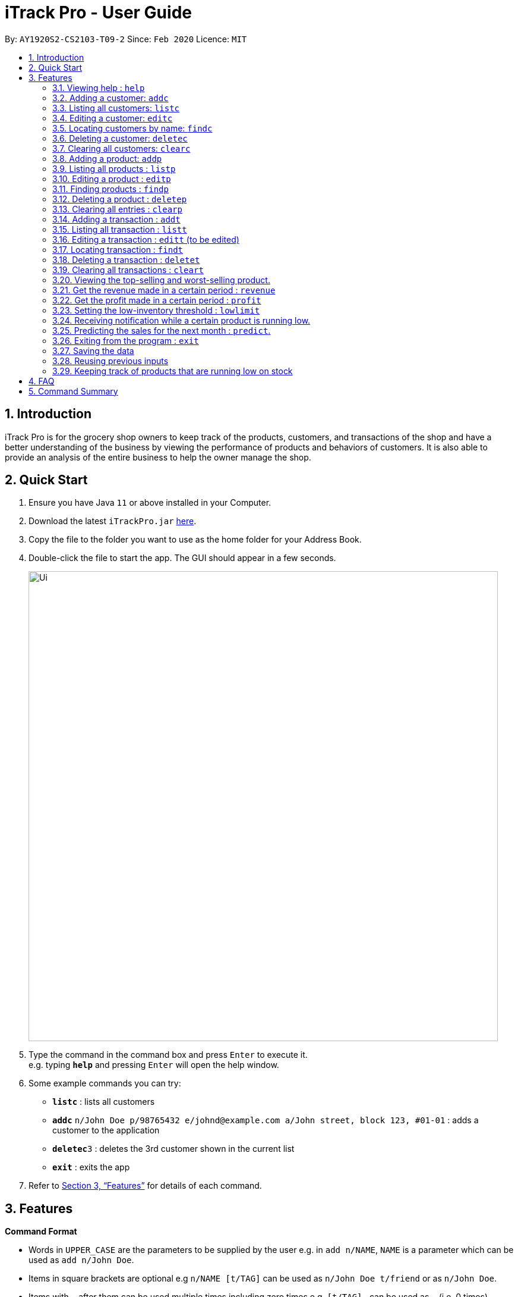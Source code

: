 = iTrack Pro - User Guide
:site-section: UserGuide
:toc:
:toc-title:
:toc-placement: preamble
:sectnums:
:imagesDir: images
:stylesDir: stylesheets
:xrefstyle: full
:experimental:
ifdef::env-github[]
:tip-caption: :bulb:
:note-caption: :information_source:
endif::[]
:repoURL: https://github.com/AY1920S2-CS2103-T09-2/main

By: `AY1920S2-CS2103-T09-2`      Since: `Feb 2020`      Licence: `MIT`

== Introduction

iTrack Pro is for the grocery shop owners to keep track of the products, customers, and transactions of the shop and have a better understanding of the business by viewing the performance of products and behaviors of customers. It is also able to provide an analysis of the entire business to help the owner manage the shop.

== Quick Start

.  Ensure you have Java `11` or above installed in your Computer.
.  Download the latest `iTrackPro.jar` link:{repoURL}/releases[here].
.  Copy the file to the folder you want to use as the home folder for your Address Book.
.  Double-click the file to start the app. The GUI should appear in a few seconds.
+
image::Ui.png[width="790" align="center"]
+
.  Type the command in the command box and press kbd:[Enter] to execute it. +
e.g. typing *`help`* and pressing kbd:[Enter] will open the help window.
.  Some example commands you can try:

* *`listc`* : lists all customers
* **`addc`** `n/John Doe p/98765432 e/johnd@example.com a/John street, block 123, #01-01` : adds a customer to the application
* **`deletec`**`3` : deletes the 3rd customer shown in the current list
* *`exit`* : exits the app

.  Refer to <<Features>> for details of each command.

[[Features]]
== Features

====
*Command Format*

* Words in `UPPER_CASE` are the parameters to be supplied by the user e.g. in `add n/NAME`, `NAME` is a parameter which can be used as `add n/John Doe`.
* Items in square brackets are optional e.g `n/NAME [t/TAG]` can be used as `n/John Doe t/friend` or as `n/John Doe`.
* Items with `…`​ after them can be used multiple times including zero times e.g. `[t/TAG]...` can be used as `{nbsp}` (i.e. 0 times), `t/friend`, `t/friend t/family` etc.
* Parameters can be in any order e.g. if the command specifies `n/NAME p/PHONE_NUMBER`, `p/PHONE_NUMBER n/NAME` is also acceptable.
====

=== Viewing help : `help`

Format: `help`

=== Adding a customer: `addc`

Adds a customer to the customer list +
Format: `addc n/NAME p/PHONE_NUMBER e/EMAIL a/ADDRESS [t/TAG]…`

[TIP]
A customer can have any number of tags (including 0)

Examples:

* `addc n/John Doe p/98765432 e/johnd@example.com a/John street, block 123, #01-01`
* `addc n/Betsy Crowe t/friend e/betsycrowe@example.com a/Newgate Prison p/1234567 t/criminal`


=== Listing all customers: `listc`

image::ListAllCustomers.png[width="790" align="center"]

Shows a list of all customers in the customer list. +
Format: `listc`

=== Editing a customer: `editc`

Edits an existing customer in the customer list. +
Format: `editc INDEX [n/NAME] [p/PHONE] [e/EMAIL] [a/ADDRESS] [t/TAG]…​`

****
* Edits the customer at the specified `INDEX`. The index refers to the index number shown in the displayed customer list. The index must be a positive integer 1, 2, 3, …​
* At least one of the optional fields must be provided.
* Existing values will be updated to the input values.
* When editing tags, the existing tags of the customer will be removed i.e adding of tags is not cumulative.
* You can remove all the customer’s tags by typing t/ without specifying any tags after it.
****

Examples:

* `editc 1 p/91234567 e/johndoe@example.com` +
Edits the phone number and email address of the 1st customer to be 91234567 and johndoe@example.com respectively.
* `editc 2 n/Betsy Crower t/` +
Edits the name of the 2nd customer to be Betsy Crower and clears all existing tags.

=== Locating customers by name: `findc`

Finds customers whose names contain any of the given keywords, and whose attributes match the given attributes. +
Format: `findc [n/NAME] [p/PHONE] [e/EMAIL] [a/ADDRESS]`

****
* The search is case insensitive. e.g hans will match Hans
* At least one of the optional fields must be provided.
* Only full words will be matched for keywords e.g. Han will not match Hans
* The order of the keywords does not matter. e.g. Hans Bo will match Bo Hans
* Customers matching at least one keyword will be returned (i.e. OR search). e.g. Hans Bo will return Hans Gruber, Bo Yang
****

image::FindCustomerByAddress.png[width="790" align="center"]

Examples:

* `findc n/John` +
Returns john and John Doe from the customer list.
* `findc n/Betsy Tim John` +
Returns any customer having names Betsy, Tim, or John in the customer list.
* `findc a/serangoon yishun` +
Returns all customers with address in Serangoon and Yishun.

=== Deleting a customer: `deletec`

Deletes the specified customer from the customer list that is currently being displayed. +
Format: `deletec INDEX`

****
* Deletes the customer at the specified `INDEX`.
* The index refers to the index number shown in the displayed customer list.
* The index must be a positive integer 1, 2, 3, …​
****

Examples:

* `listc` +
`deletec 2` +
Deletes the 2nd customer in the customer list.
* `findc n/Betsy` +
`deletec 1` +
Deletes the 1st customer in the results of the find command.

=== Clearing all customers: `clearc`

Clears all entries from the customer list. +
Format: `clearc`

[WARNING]
Permanently deletes all the stored customer data in the application.

=== Adding a product: `addp`

Adds a product to the product list. +
Format: `addp d/DESCRIPTION pr/PRICE q/QUANTITY cp/COSTPRICE [s/SALES]`

[TIP]
A product created without providing values for sales (in SGD) will be created with 0 sales.

Examples:

* `addp d/iphone x pr/1000 q/10 cp/300`
* `addp d/camera pr/2000 q/90 s/100 cp/1000`

=== Listing all products : `listp`

image::Ui.png[width="790" align="center"]

Show all products in the product list. +
Format: `listp`

[TIP]
The product is automatically sorted by the product quantity, represented by the bar indicator beside the product name.

=== Editing a product : `editp`

Edits an existing product in the displayed product list. +
Format: `editp INDEX [d/DESCRIPTION] [pr/PRICE] [q/QUANTITY] [cp/COSTPRICE] [s/SALES]`

****
* Edits the product at the specified `INDEX`. The index refers to the index number shown in the displayed product list. The index must be a positive integer 1, 2, 3, …​
* At least one of the optional fields must be provided.
* Existing values will be updated to the input values.
****

Examples:

* `editp 1 pr/1150 q/80` +
Edits the price and quantity of the 1st product in the list to be $1150 and 80 respectively.
* `editp 2 s/1000` +
Edits the sales of the 2nd product in the list to be $1000.

=== Finding products : `findp`

Finds products whose description contains a certain keyword +
Format: `findp [KEYWORD]`

****
* The search is case insensitive. e.g blue will match Blue
* At least one of the option fields must be provided.
* Only full words will be matched for keywords e.g. blu will not match blue
* The keyword will be searched only in the product’s description.
* The order of the keywords does not matter. e.g. blue shoes will match shoes blue
* Products matching at least one keyword will be returned (i.e. OR search). e.g. blue shoes will return blue slippers, red shoes
****

image::FindProduct.png[width="790" align="center"]

Examples:

* `findp camera` +
Returns camera.
* `findp iphone` +
Returns iPhone.

// tag::delete[]
=== Deleting a product : `deletep`

Deletes the specified product from the system. +
Format: `deletep INDEX`

****
* Deletes the product at the specified `INDEX`.
* The index refers to the index number shown in the displayed product list.
* The index *must be a positive integer* 1, 2, 3, ...
****

[WARNING]
Deletes transactions that are associated with this particular product as well.

Examples:

* `listp` +
`deletep 2` +
Deletes the 2nd product in the product list.
* `findp camera` +
`deletep 1` +
Deletes the 1st product in the results of the find command.

// end::delete[]
=== Clearing all entries : `clearp`

Clears all entries from the product list. +
Format: `clearp`

[WARNING]
Permanently deletes all the stored product data in the application.

=== Adding a transaction : `addt`

Adds a specified transaction to the system. +
Format: `addt p/PRODUCT_ID c/CUSTOMER_ID q/QUANTITY [dt/DATETIME] [m/MONEY] [d/DESCRIPTION]` +

[TIP]
The date time field [dt/] is optional, will be recorded as current local machine time if left empty. +
The money field [m/] is optional, will be recorded as product price multiplied by quantity if left empty.
Only need to enter if necessary (i.e. discounts on products). +
The description field [d/] is optional, will be recorded as Null if left empty.
Only need to enter if user want to add notes to the transaction.

Examples:

* `addt p/1 c/10 dt/2020-02-19 19:00 q/10 m/20` +
Adds a transaction with the 1st product and the 10th customer of $20 for 10 products at 2020-02-19 19:00.
* `addt p/20 c/2 dt/2020-02-20 10:00 q/10 m/30 d/under discount` +
Adds a transaction with 20th product and 2nd customer of $30 for 10 products at 2020-02-20 10:00 at an discount.


=== Listing all transaction : `listt`

image::ListTransactions.png[width="790" align="center"]

Lists all the transactions. +
Format: `listt`

=== Editing a transaction : `editt` (to be edited)

Edits a transaction in the system. +
Format: `editt INDEX [p/PRODUCT_ID] [c/CUSTOMER_ID] [dt/DATE_TIME] [q/QUANTITY] [m/MONEY] [d/DESCRIPTION]`

****
* Edits the transaction at the specified `INDEX`. The index refers to the index number shown in the displayed transaction list. The index must be a positive integer 1, 2, 3, …​
* At least one of the optional fields must be provided.
* Existing values will be updated to the input values.
****

Examples:

* `editt 1 p/101 c/123` +
Edits the product id and customer id of the 1st transaction to be 101 and 123 respectively.

=== Locating transaction : `findt`

Finds transactions whose attributes match the given attributes. +
Format: `findt [p/PRODUCT_NAME] [c/CUSTOMER_NAME] [dt/DATE_TIME] [m/MONEY]`

****
* The search is case insensitive. e.g blue will match Blue
* At least one of the option fields must be provided.
* Transactions matching all attributes will be returned (i.e. AND search).
****

image::FindTransaction.png[width="790" align="center"]

Examples:

* `findt p/iphone` +
Returns all transactions that involve the product `iphone`.
* `findt c/bob` +
Returns all transactions that involve a customer named Bob.
* `findt dt/2020-02-07` +
Returns all transactions made on 7th February 2020.
* `findt m/100` +
Returns all transactions that have a selling price ranging from 100-400 dollars.
* `findt c/bob dt/2020-02-07` +
Returns all transactions that Bob made on the 7th February 2020.

=== Deleting a transaction : `deletet`

Deletes and undo the specified transaction from the system. +
Format: `deletet INDEX`

****
* Deletes the transaction at the specified `INDEX`.
* The index refers to the index number shown in the displayed transaction list.
* The index must be a positive integer 1, 2, 3, …​
****

Examples:

* `listt` +
`deletet 2` +
Deletes the 2nd transaction in the displayed list.
* `findt dt/2020-01-03` +
`deletet 1` +
Deletes the 1st transaction in the results of the find command.

=== Clearing all transactions : `cleart`

Clears all transactions from the list of transactions. +
Format: `cleart`

[WARNING]
Permanently deletes all the stored transaction data in the application.

=== Viewing the top-selling and worst-selling product.

Displays and updates the top-selling and worst-selling product as transactions are made. +

[NOTE]
This is a passive feature, which automatically updates on Ui.

Example:

image::Statistics.png[align="center"]

=== Get the revenue made in a certain period : `revenue`

Gets the revenue made in a selected period. +
Format: `revenue [sd/START_DATE] [ed/END_DATE]`

****
* The start date and end date must follow a format of `yyyy-mm-dd`
* The start date must be after end date
* At least one product must be present
****

Example:

* `revenue sd/2020-01-01 ed/2020-12-31` +
Returns the revenue from Jan 1 2020 to Dec 31 2020

=== Get the profit made in a certain period : `profit`

Gets the profit made in a selected period. +
Format: `profit [sd/START_DATE] [ed/END_DATE]`

****
* The start date and end date must follow a format of `yyyy-mm-dd`
* The start date must be after end date
* At least one product must be present
****

Example:

* `profit sd/2020-01-01 ed/2020-12-31` +
Returns the profit from Jan 1 2020 to Dec 31 2020

=== Setting the low-inventory threshold : `lowlimit`

Sets the notification threshold & updates the bar indicator of the product. +
Format: `lowlimit p/PRODUCT_ID t/THRESHOLD`

****
* `THRESHOLD` must be non-negative integers, i.e. 1, 2, 3, ...
* `PRODUCT_ID` refers to the index number shown in the displayed products list.
* The index must be a positive integer 1, 2, 3, …​
****

[TIP]
The threshold represents 20% of the desired quantity.

Examples:

* `lowlimit p/1 t/20` +
Sets the low inventory threshold for the 1st product as 20.

=== Receiving notification while a certain product is running low.

Pops up notification if quantity of product is below threshold. +
Displays the product name and remaining product quantity.

image::PopupNotification.png[align="center"]

[NOTE]
This is a passive feature.

=== Predicting the sales for the next month : `predict`.

Predict sales for the next month based on sales in the previous three months +
Format: `predict`

=== Exiting from the program : `exit`

Exit from the program. +
Format: `exit`

=== Saving the data

The application data is saved in the hard disk automatically after any command that changes the data. +

****
* There is no need to save manually.
****

=== Reusing previous inputs

The application keeps the history of previous inputs that was keyed in the command line.

****
* Can keep history of up to 100 inputs. +
* Up arrow key in command line to navigate up the history of inputs. +
* Down arrow key in command line to navigate down the history of inputs. +
* Commands are saved into the history automatically.
****

[NOTE]
The history is deleted after application closes.

=== Keeping track of products that are running low on stock

The product list updates and sort by products that are running low on stock automatically.

[NOTE]
This is a passive feature.

== FAQ

*Q*: How to delete a product? +
*A*: First, display a list of product, e.g. `listp`. Then type `deletep INDEX` where the index refers to the index displayed in the list. Refer to <<Deleting a product : `deletep`>>.

*Q*: How do I transfer my data to another Computer? +
*A*: Install the app in the other computer and overwrite the empty data file it creates with the file that contains the data of your previous Address Book folder.

== Command Summary

* *Adding customer* : `addc n/NAME p/PHONE_NUMBER e/EMAIL a/ADDRESS [t/TAG]…` +
e.g. `addc n/John Doe p/98765432 e/johnd@example.com a/John street, block 123, #01-01`
* *Listing all customers* : `listc`
* *Editing customer information* : `editc INDEX [n/NAME] [p/PHONE] [e/EMAIL] [a/ADDRESS] [t/TAG]…​` +
e.g. `editc 1 p/91234567 e/johndoe@example.com`
* *Locating customers* : `findc [n/NAME] [p/PHONE] [e/EMAIL] [a/ADDRESS]` +
e.g. `findc n/John`
* *Deleting a customer* : `deletec INDEX` +
e.g. `findc n/Betsy` +
`deletec 1`
* *Clearing all customers* : `clearc`
* *Adding a product* : `addp d/DESCRIPTION pr/PRICE q/QUANTITY [s/SALES]` +
e.g. `addp d/iphone x pr/1000 q/10`
* *Listing all products* : `listp` +
e.g. `listp`
* *Editing a product* : `editp INDEX [d/DESCRIPTION] [pr/PRICE] [cp/COSTPRICE] [q/QUANTITY] [s/SALES]` +
e.g. `editp 1 pr/1150 q/80`
* *Finding products* : `findp KEYWORD` +
e.g. `findp black`
* *Deleting a product* : `deletep INDEX` +
e.g. `listp` +
`deletep 2`
* *Clearing all entries* : `clearp`
* *Adding a transaction* : `addt p/PRODUCT_ID c/CUSTOMER_ID dt/DATE_TIME m/MONEY q/QUANTITY [d/DESCRIPTION]` +
e.g. `addt p/20 c/2 dt/2020-02-20 10:00 m/30 q/10 d/under discount`
* *Listing all transaction* : `listt` +
e.g. `listt`
* *Editing a transaction* : `editt INDEX [p/PRODUCT_ID] [c/CUSTOMER_ID] [dt/DATE_TIME] [q/QUANTITY] [m/MONEY] [d/DESCRIPTION]` +
e.g. `editt 1 p/101 c/123`
* *Locating transaction* : `findt [id/ID] [p/PRODUCT_NAME] [c/CUSTOMER_NAME] [dt/DATE_TIME] [m/MONEY]` +
e.g. `findt c/bob dt/2020-02-07`
* *Deleting a transaction* : `deletet INDEX` +
e.g. `findt 2020-01-03` +
`deletet 1`
* *Clearing all transactions* : `cleart`
* *Get the revenue made in a certain period* : `revenue sd/START_DATE ed/END_DATE`
* *Get the profit made in a certain period* : `profit sd/START_DATE ed/END_DATE`
* *Setting the low-inventory threshold* : `lowlimit [p/PRODUCT_ID] t/THRESHOLD` +
e.g. `lowlimit p/1 t/20`
* *Predicting the sales for the next month* : `predict`
* *Exiting from the program* : `exit`
* *help* : `help`
